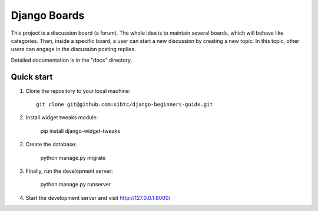 =============
Django Boards
=============

This project is a discussion board (a forum). The whole idea is to maintain several boards, which will behave like categories. Then, inside a specific board, a user can start a new discussion by creating a new topic. In this topic, other users can engage in the discussion posting replies.

Detailed documentation is in the "docs" directory.

Quick start
-----------

1. Clone the repository to your local machine::

    git clone git@github.com:sibtc/django-beginners-guide.git

2. Install widget tweaks module:

    pip install django-widget-tweaks
    
2. Create the database:

    python manage.py migrate

3. Finally, run the development server:

    python manage.py runserver

4. Start the development server and visit http://127.0.0.1:8000/
